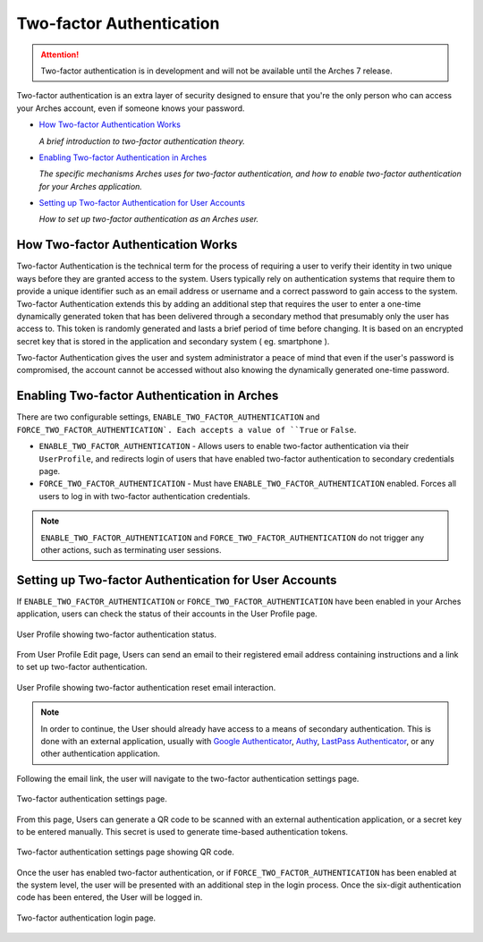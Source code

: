 #########################
Two-factor Authentication
#########################

.. attention::

  Two-factor authentication is in development and will not be available until the Arches 7 release.

Two-factor authentication is an extra layer of security designed to ensure that you're the only person who can access your Arches account, even if someone knows your password.

* `How Two-factor Authentication Works`_

  *A brief introduction to two-factor authentication theory.*

* `Enabling Two-factor Authentication in Arches`_

  *The specific mechanisms Arches uses for two-factor authentication, and how to enable two-factor authentication for your Arches application.*

* `Setting up Two-factor Authentication for User Accounts`_

  *How to set up two-factor authentication as an Arches user.*

How Two-factor Authentication Works
-----------------------------------
Two-factor Authentication is the technical term for the process of requiring a user to verify their identity in two unique ways before they are granted access to the system. 
Users typically rely on authentication systems that require them to provide a unique identifier such as an email address or username and a correct password to gain access to the system.
Two-factor Authentication extends this by adding an additional step that requires the user to enter a one-time dynamically generated token that has been delivered through a secondary method that presumably only the user has access to.
This token is randomly generated and lasts a brief period of time before changing. It is based on an encrypted secret key that is stored in the application and secondary system ( eg. smartphone ).

Two-factor Authentication gives the user and system administrator a peace of mind that even if the user's password is compromised, 
the account cannot be accessed without also knowing the dynamically generated one-time password.

Enabling Two-factor Authentication in Arches
--------------------------------------------

There are two configurable settings, ``ENABLE_TWO_FACTOR_AUTHENTICATION`` and ``FORCE_TWO_FACTOR_AUTHENTICATION`. Each accepts a value of ``True`` or ``False``.

* ``ENABLE_TWO_FACTOR_AUTHENTICATION`` - Allows users to enable two-factor authentication via their ``UserProfile``, and redirects login of users that have enabled two-factor authentication to secondary credentials page.
* ``FORCE_TWO_FACTOR_AUTHENTICATION`` - Must have ``ENABLE_TWO_FACTOR_AUTHENTICATION`` enabled. Forces all users to log in with two-factor authentication credentials.

.. note::
  ``ENABLE_TWO_FACTOR_AUTHENTICATION`` and ``FORCE_TWO_FACTOR_AUTHENTICATION`` do not trigger any other actions, such as terminating user sessions.


Setting up Two-factor Authentication for User Accounts
------------------------------------------------------

If ``ENABLE_TWO_FACTOR_AUTHENTICATION`` or ``FORCE_TWO_FACTOR_AUTHENTICATION`` have been enabled in your Arches application, users can check the status of their accounts in the User Profile page.

.. figure:: ../images/two-factor-authentication-user-profile.png
    :width: 100%
    :align: center

    User Profile showing two-factor authentication status.

From User Profile Edit page, Users can send an email to their registered email address containing instructions and a link to set up two-factor authentication.

.. figure:: ../images/two-factor-authentication-send-email-from-profile.png
    :width: 100%
    :align: center

    User Profile showing two-factor authentication reset email interaction.

.. note::
  In order to continue, the User should already have access to a means of secondary authentication. 
  This is done with an external application, usually with `Google Authenticator <https://play.google.com/store/apps/details?id=com.google.android.apps.authenticator2>`_,
  `Authy <https://authy.com/>`_, `LastPass Authenticator <https://lastpass.com/auth/>`_, or any other authentication application.

Following the email link, the user will navigate to the two-factor authentication settings page.

.. figure:: ../images/two-factor-authentication-settings.png
    :width: 100%
    :align: center

    Two-factor authentication settings page.

From this page, Users can generate a QR code to be scanned with an external authentication application, or a secret key to be entered manually. This secret is used to generate time-based authentication tokens.

.. figure:: ../images/two-factor-authentication-qr-code.png
    :width: 100%
    :align: center

    Two-factor authentication settings page showing QR code.

Once the user has enabled two-factor authentication, or if ``FORCE_TWO_FACTOR_AUTHENTICATION`` has been enabled at the system level, the user will be presented with an additional step in the login process. Once the six-digit authentication code has been entered, the User will be logged in.

.. figure:: ../images/two-factor-authentication-login.png
    :width: 100%
    :align: center

    Two-factor authentication login page.
